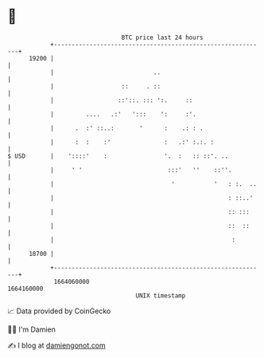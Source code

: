 * 👋

#+begin_example
                                   BTC price last 24 hours                    
               +------------------------------------------------------------+ 
         19200 |                                                            | 
               |                            ..                              | 
               |                   ::     . ::                              | 
               |                  ::'::. ::: ':.     ::                     | 
               |         ....   .:'   ':::    ':     :'.                    | 
               |      .  :' ::..:       '      :    .: : .                  | 
               |      :  :    :'               :   .:' :.:. :               | 
   $ USD       |    '::::'    :                '.  :   :: ::'. ..           | 
               |     ' '                        :::'   ''    ::''.          | 
               |                                 '           '   : :.  ..   | 
               |                                                 : ::..'    | 
               |                                                 :: :::     | 
               |                                                 ::  ::     | 
               |                                                  :         | 
         18700 |                                                            | 
               +------------------------------------------------------------+ 
                1664060000                                        1664160000  
                                       UNIX timestamp                         
#+end_example
📈 Data provided by CoinGecko

🧑‍💻 I'm Damien

✍️ I blog at [[https://www.damiengonot.com][damiengonot.com]]

